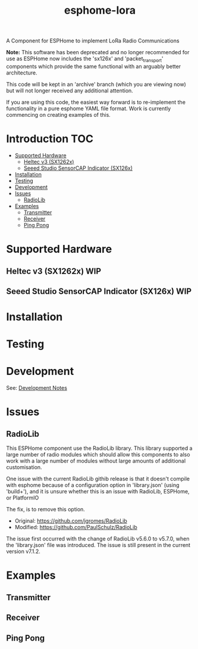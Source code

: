 #+TITLE:esphome-lora

A Component for ESPHome to implement LoRa Radio Communications

*Note:* This software has been deprecated and no longer recommended for use as
ESPHome now includes the 'sx126x' and 'packet_transport' components which
provide the same functional with an arguably better architecture.

This code will be kept in an 'archive' branch (which you are viewing now)
but will not longer received any additional attention.

If you are using this code, the easiest way forward is to re-implement the
functionality in a pure esphome YAML file format. Work is currently commencing
on creating examples of this.

* Introduction :TOC:
- [[#supported-hardware][Supported Hardware]]
  - [[#heltec-v3-sx1262x][Heltec v3 (SX1262x)]]
  - [[#seeed-studio-sensorcap-indicator-sx126x][Seeed Studio SensorCAP Indicator (SX126x)]]
- [[#installation][Installation]]
- [[#testing][Testing]]
- [[#development][Development]]
- [[#issues][Issues]]
  - [[#radiolib][RadioLib]]
- [[#examples][Examples]]
  - [[#transmitter][Transmitter]]
  - [[#receiver][Receiver]]
  - [[#ping-pong][Ping Pong]]

* Supported Hardware
** Heltec v3 (SX1262x)                                                     :WIP:
** Seeed Studio SensorCAP Indicator (SX126x)                               :WIP:

* Installation

* Testing

* Development
See: [[file:development-notes.org][Development Notes]]

* Issues
** RadioLib
This ESPHome component use the RadioLib library. This library supported a large
number of radio modules which should allow this components to also work with a
large number of modules without large amounts of additional customisation.

One issue with the current RadioLib githib release is that it doesn't compile
with esphome because of a configuration option in 'library.json' (using
'build+'), and it is unsure whether this is an issue with RadioLib, ESPHome, or
PlatformIO

The fix, is to remove this option.

- Original: https://github.com/jgromes/RadioLib
- Modified: https://github.com/PaulSchulz/RadioLib

The issue first occurred with the change of RadioLib v5.6.0 to v5.7.0, when the
'library.json' file was introduced. The issue is still present in the current
version v7.1.2.

* Examples
** Transmitter
** Receiver
** Ping Pong
